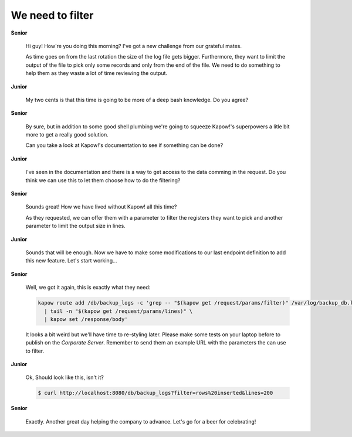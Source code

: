 We need to filter
=================

**Senior**

  Hi guy!  How're you doing this morning?  I've got a new challenge from our
  grateful mates.

  As time goes on from the last rotation the size of the log file gets bigger.
  Furthermore, they want to limit the output of the file to pick only some
  records and only from the end of the file.  We need to do something to help
  them as they waste a lot of time reviewing the output.

**Junior**

  My two cents is that this time is going to be more of a deep bash knowledge.
  Do you agree?

**Senior**

  By sure, but in addition to some good shell plumbing we're going to squeeze
  Kapow!'s superpowers a litle bit more to get a really good solution.

  Can you take a look at Kapow!'s documentation to see if something can be done?

**Junior**

  I've seen in the documentation and there is a way to get access to the data
  comming in the request.  Do you think we can use this to let them choose how
  to do the filtering?

**Senior**

  Sounds great!  How we have lived without Kapow! all this time?

  As they requested, we can offer them with a parameter to filter the registers
  they want to pick and another parameter to limit the output size in lines.

**Junior**

  Sounds that will be enough.  Now we have to make some modifications to our
  last endpoint definition to add this new feature.  Let's start working...

**Senior**

  Well, we got it again, this is exactly what they need:

  .. code-block:: sh

     kapow route add /db/backup_logs -c 'grep -- "$(kapow get /request/params/filter)" /var/log/backup_db.log \
       | tail -n "$(kapow get /request/params/lines)" \
       | kapow set /response/body'

  It looks a bit weird but we'll have time to re-styling later.  Please make
  some tests on your laptop before to publish on the *Corporate Server*.
  Remember to send them an example URL with the parameters the can use to
  filter.

**Junior**

  Ok, Should look like this, isn't it?

  .. code-block:: console

     $ curl http://localhost:8080/db/backup_logs?filter=rows%20inserted&lines=200

**Senior**

  Exactly.  Another great day helping the company to advance.  Let's go for a
  beer for celebrating!
